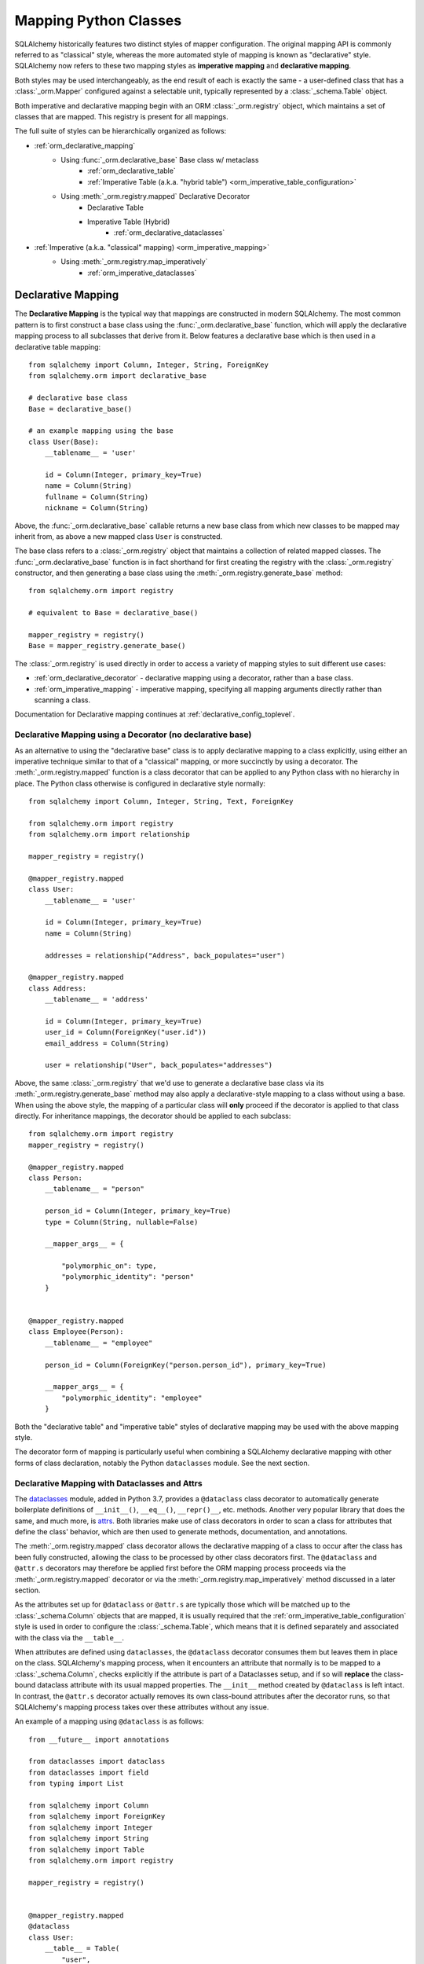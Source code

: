 .. _orm_mapping_classes_toplevel:

=======================
Mapping Python Classes
=======================

SQLAlchemy historically features two distinct styles of mapper configuration.
The original mapping API is commonly referred to as "classical" style,
whereas the more automated style of mapping is known as "declarative" style.
SQLAlchemy now refers to these two mapping styles as **imperative mapping**
and **declarative mapping**.

Both styles may be used interchangeably, as the end result of each is exactly
the same - a user-defined class that has a :class:`_orm.Mapper` configured
against a selectable unit, typically represented by a :class:`_schema.Table`
object.

Both imperative and declarative mapping begin with an ORM :class:`_orm.registry`
object, which maintains a set of classes that are mapped.    This registry
is present for all mappings.

.. versionchanged:: 1.4  Declarative and classical mapping are now referred
   to as "declarative" and "imperative" mapping, and are unified internally,
   all originating from the :class:`_orm.registry` construct that represents
   a collection of related mappings.

The full suite of styles can be hierarchically organized as follows:

* :ref:`orm_declarative_mapping`
    * Using :func:`_orm.declarative_base` Base class w/ metaclass
        * :ref:`orm_declarative_table`
        * :ref:`Imperative Table (a.k.a. "hybrid table") <orm_imperative_table_configuration>`
    * Using :meth:`_orm.registry.mapped` Declarative Decorator
        * Declarative Table
        * Imperative Table (Hybrid)
            * :ref:`orm_declarative_dataclasses`
* :ref:`Imperative (a.k.a. "classical" mapping) <orm_imperative_mapping>`
    * Using :meth:`_orm.registry.map_imperatively`
        * :ref:`orm_imperative_dataclasses`

.. _orm_declarative_mapping:

Declarative Mapping
===================

The **Declarative Mapping** is the typical way that
mappings are constructed in modern SQLAlchemy.   The most common pattern
is to first construct a base class using the :func:`_orm.declarative_base`
function, which will apply the declarative mapping process to all subclasses
that derive from it.  Below features a declarative base which is then
used in a declarative table mapping::

    from sqlalchemy import Column, Integer, String, ForeignKey
    from sqlalchemy.orm import declarative_base

    # declarative base class
    Base = declarative_base()

    # an example mapping using the base
    class User(Base):
        __tablename__ = 'user'

        id = Column(Integer, primary_key=True)
        name = Column(String)
        fullname = Column(String)
        nickname = Column(String)

Above, the :func:`_orm.declarative_base` callable returns a new base class from
which new classes to be mapped may inherit from, as above a new mapped
class ``User`` is constructed.

The base class refers to a
:class:`_orm.registry` object that maintains a collection of related mapped
classes.   The :func:`_orm.declarative_base` function is in fact shorthand
for first creating the registry with the :class:`_orm.registry`
constructor, and then generating a base class using the
:meth:`_orm.registry.generate_base` method::

    from sqlalchemy.orm import registry

    # equivalent to Base = declarative_base()

    mapper_registry = registry()
    Base = mapper_registry.generate_base()

The :class:`_orm.registry` is used directly in order to access a variety
of mapping styles to suit different use cases:

* :ref:`orm_declarative_decorator` - declarative mapping using a decorator,
  rather than a base class.

* :ref:`orm_imperative_mapping` - imperative mapping, specifying all mapping
  arguments directly rather than scanning a class.

Documentation for Declarative mapping continues at :ref:`declarative_config_toplevel`.

.. seealso::

    :ref:`declarative_config_toplevel`


.. _orm_declarative_decorator:

Declarative Mapping using a Decorator (no declarative base)
------------------------------------------------------------

As an alternative to using the "declarative base" class is to apply
declarative mapping to a class explicitly, using either an imperative technique
similar to that of a "classical" mapping, or more succinctly by using
a decorator.  The :meth:`_orm.registry.mapped` function is a class decorator
that can be applied to any Python class with no hierarchy in place.  The
Python class otherwise is configured in declarative style normally::

    from sqlalchemy import Column, Integer, String, Text, ForeignKey

    from sqlalchemy.orm import registry
    from sqlalchemy.orm import relationship

    mapper_registry = registry()

    @mapper_registry.mapped
    class User:
        __tablename__ = 'user'

        id = Column(Integer, primary_key=True)
        name = Column(String)

        addresses = relationship("Address", back_populates="user")

    @mapper_registry.mapped
    class Address:
        __tablename__ = 'address'

        id = Column(Integer, primary_key=True)
        user_id = Column(ForeignKey("user.id"))
        email_address = Column(String)

        user = relationship("User", back_populates="addresses")

Above, the same :class:`_orm.registry` that we'd use to generate a declarative
base class via its :meth:`_orm.registry.generate_base` method may also apply
a declarative-style mapping to a class without using a base.   When using
the above style, the mapping of a particular class will **only** proceed
if the decorator is applied to that class directly.   For inheritance
mappings, the decorator should be applied to each subclass::

    from sqlalchemy.orm import registry
    mapper_registry = registry()

    @mapper_registry.mapped
    class Person:
        __tablename__ = "person"

        person_id = Column(Integer, primary_key=True)
        type = Column(String, nullable=False)

        __mapper_args__ = {

            "polymorphic_on": type,
            "polymorphic_identity": "person"
        }


    @mapper_registry.mapped
    class Employee(Person):
        __tablename__ = "employee"

        person_id = Column(ForeignKey("person.person_id"), primary_key=True)

        __mapper_args__ = {
            "polymorphic_identity": "employee"
        }

Both the "declarative table" and "imperative table" styles of declarative
mapping may be used with the above mapping style.

The decorator form of mapping is particularly useful when combining a
SQLAlchemy declarative mapping with other forms of class declaration, notably
the Python ``dataclasses`` module.  See the next section.

.. _orm_declarative_dataclasses:

Declarative Mapping with Dataclasses and Attrs
----------------------------------------------

The dataclasses_ module, added in Python 3.7, provides a ``@dataclass`` class
decorator to automatically generate boilerplate definitions of ``__init__()``,
``__eq__()``, ``__repr()__``, etc. methods. Another very popular library that does
the same, and much more, is attrs_.  Both libraries make use of class
decorators in order to scan a class for attributes that define the class'
behavior, which are then used to generate methods, documentation, and annotations.

The :meth:`_orm.registry.mapped` class decorator allows the declarative mapping
of a class to occur after the class has been fully constructed, allowing the
class to be processed by other class decorators first.  The ``@dataclass``
and ``@attr.s`` decorators may therefore be applied first before the
ORM mapping process proceeds via the :meth:`_orm.registry.mapped` decorator
or via the :meth:`_orm.registry.map_imperatively` method discussed in a
later section.

As the attributes set up for ``@dataclass`` or ``@attr.s`` are typically those
which will be matched up to the :class:`_schema.Column` objects that are
mapped, it is usually required that the
:ref:`orm_imperative_table_configuration` style is used in order to configure
the :class:`_schema.Table`, which means that it is defined separately and
associated with the class via the ``__table__``.


When attributes are defined using ``dataclasses``, the ``@dataclass``
decorator consumes them but leaves them in place on the class.
SQLAlchemy's mapping process, when it encounters an attribute that normally
is to be mapped to a :class:`_schema.Column`, checks explicitly if the
attribute is part of a Dataclasses setup, and if so will **replace**
the class-bound dataclass attribute with its usual mapped
properties.  The ``__init__`` method created by ``@dataclass`` is left
intact.   In contrast, the ``@attr.s`` decorator actually removes its
own class-bound attributes after the decorator runs, so that SQLAlchemy's
mapping process takes over these attributes without any issue.

.. versionadded:: 1.4 Added support for direct mapping of Python dataclasses,
   where the :class:`_orm.Mapper` will now detect attributes that are specific
   to the ``@dataclasses`` module and replace them at mapping time, rather
   than skipping them as is the default behavior for any class attribute
   that's not part of the mapping.

An example of a mapping using ``@dataclass`` is as follows::

    from __future__ import annotations

    from dataclasses import dataclass
    from dataclasses import field
    from typing import List

    from sqlalchemy import Column
    from sqlalchemy import ForeignKey
    from sqlalchemy import Integer
    from sqlalchemy import String
    from sqlalchemy import Table
    from sqlalchemy.orm import registry

    mapper_registry = registry()


    @mapper_registry.mapped
    @dataclass
    class User:
        __table__ = Table(
            "user",
            mapper_registry.metadata,
            Column("id", Integer, primary_key=True),
            Column("name", String(50)),
            Column("fullname", String(50)),
            Column("nickname", String(12)),
        )
        id: int = field(init=False)
        name: str = None
        fullname: str = None
        nickname: str = None
        addresses: List[Address] = field(default_factory=list)


    @mapper_registry.mapped
    @dataclass
    class Address:
        __table__ = Table(
            "address",
            mapper_registry.metadata,
            Column("id", Integer, primary_key=True),
            Column("user_id", Integer, ForeignKey("user.id")),
            Column("email_address", String(50)),
        )
        id: int = field(init=False)
        user_id: int = field(init=False)
        email_address: str = None

In the above example, the ``User.id``, ``Address.id``, and ``Address.user_id``
attributes are defined as ``field(init=False)``. This means that parameters for
these won't be added to ``__init__()`` methods, but
:class:`.Session` will still be able to set them after getting their values
during flush from autoincrement or other default value generator.   To
allow them to be specified in the constructor explicitly, they would instead
be given a default value of ``None``.

Similarly, a mapping using ``@attr.s``::

    import attr

    # other imports

    from sqlalchemy.orm import registry

    mapper_registry = registry()


    @mapper_registry.mapped
    @attr.s
    class User:
        __table__ = Table(
            "user",
            mapper_registry.metadata,
            Column("id", Integer, primary_key=True),
            Column("name", String(50)),
            Column("fullname", String(50)),
            Column("nickname", String(12)),
        )
        id = attr.ib()
        name = attr.ib()
        fullname = attr.ib()
        nickname = attr.ib()
        addresses = attr.ib()

    # other classes...

.. sidebar:: Using MyPy with SQLAlchemy models

    If you are using PEP 484 static type checkers for Python, a `MyPy
    <http://mypy-lang.org/>`_ plugin is included with `type stubs for
    SQLAlchemy <https://github.com/dropbox/sqlalchemy-stubs>`_.  The plugin is
    tailored towards SQLAlchemy declarative models.   SQLAlchemy hopes to include
    more comprehensive PEP 484 support in future releases.


``@dataclass`` and attrs_ mappings may also be used with classical mappings, i.e.
with the :meth:`_orm.registry.map_imperatively` function.  See the section
:ref:`orm_imperative_dataclasses` for a similar example.

.. _dataclasses: https://docs.python.org/3/library/dataclasses.html
.. _attrs: https://pypi.org/project/attrs/

.. _orm_imperative_mapping:

.. _classical_mapping:

Imperative (a.k.a. Classical) Mappings
======================================

An **imperative** or **classical** mapping refers to the configuration of a
mapped class using the :meth:`_orm.registry.map_imperatively` method,
where the target class does not include any declarative class attributes.
The "map imperative" style has historically been achieved using the
:func:`_orm.mapper` function directly, however this function now expects
that a :meth:`_orm.registry` is present.

.. deprecated:: 1.4  Using the :func:`_orm.mapper` function directly to
   achieve a classical mapping directly is deprecated.   The
   :meth:`_orm.registry.map_imperatively` method retains the identical
   functionality while also allowing for string-based resolution of
   other mapped classes from within the registry.


In "classical" form, the table metadata is created separately with the
:class:`_schema.Table` construct, then associated with the ``User`` class via
the :func:`.mapper` function::

    from sqlalchemy import Table, Column, Integer, String, ForeignKey
    from sqlalchemy.orm import registry

    mapper_registry = registry()

    user_table = Table(
        'user',
        mapper_registry.metadata,
        Column('id', Integer, primary_key=True),
        Column('name', String(50)),
        Column('fullname', String(50)),
        Column('nickname', String(12))
    )

    class User:
        pass

    mapper_registry.map_imperatively(User, user_table)



Information about mapped attributes, such as relationships to other classes, are provided
via the ``properties`` dictionary.  The example below illustrates a second :class:`_schema.Table`
object, mapped to a class called ``Address``, then linked to ``User`` via :func:`_orm.relationship`::

    address = Table('address', metadata,
                Column('id', Integer, primary_key=True),
                Column('user_id', Integer, ForeignKey('user.id')),
                Column('email_address', String(50))
                )

    mapper(User, user, properties={
        'addresses' : relationship(Address, backref='user', order_by=address.c.id)
    })

    mapper(Address, address)

When using classical mappings, classes must be provided directly without the benefit
of the "string lookup" system provided by Declarative.  SQL expressions are typically
specified in terms of the :class:`_schema.Table` objects, i.e. ``address.c.id`` above
for the ``Address`` relationship, and not ``Address.id``, as ``Address`` may not
yet be linked to table metadata, nor can we specify a string here.

Some examples in the documentation still use the classical approach, but note that
the classical as well as Declarative approaches are **fully interchangeable**.  Both
systems ultimately create the same configuration, consisting of a :class:`_schema.Table`,
user-defined class, linked together with a :func:`.mapper`.  When we talk about
"the behavior of :func:`.mapper`", this includes when using the Declarative system
as well - it's still used, just behind the scenes.




.. _orm_imperative_dataclasses:

Imperative Mapping with Dataclasses and Attrs
---------------------------------------------

As described in the section :ref:`orm_declarative_dataclasses`, the
``@dataclass`` decorator and the attrs_ library both work as class
decorators that are applied to a class first, before it is passed to
SQLAlchemy for mapping.   Just like we can use the
:meth:`_orm.registry.mapped` decorator in order to apply declarative-style
mapping to the class, we can also pass it to the :meth:`_orm.registry.map_imperatively`
method so that we may pass all :class:`_schema.Table` and :class:`_orm.Mapper`
configuration imperatively to the function rather than having them defined
on the class itself as declarative class variables::

    from __future__ import annotations

    from dataclasses import dataclass
    from dataclasses import field
    from typing import List

    from sqlalchemy import Column
    from sqlalchemy import ForeignKey
    from sqlalchemy import Integer
    from sqlalchemy import MetaData
    from sqlalchemy import String
    from sqlalchemy import Table
    from sqlalchemy.orm import mapper
    from sqlalchemy.orm import relationship

    @dataclass
    class User:
        id: int = field(init=False)
        name: str = None
        fullname: str = None
        nickname: str = None
        addresses: List[Address] = field(default_factory=list)

    @dataclass
    class Address:
        id: int = field(init=False)
        user_id: int = field(init=False)
        email_address: str = None

    metadata = MetaData()

    user = Table(
        'user',
        metadata,
        Column('id', Integer, primary_key=True),
        Column('name', String(50)),
        Column('fullname', String(50)),
        Column('nickname', String(12)),
    )

    address = Table(
        'address',
        metadata,
        Column('id', Integer, primary_key=True),
        Column('user_id', Integer, ForeignKey('user.id')),
        Column('email_address', String(50)),
    )

    mapper(User, user, properties={
        'addresses': relationship(Address, backref='user', order_by=address.c.id),
    })

    mapper(Address, address)

.. _orm_mapper_configuration_overview:

Mapper Configuration Overview
=============================

With all mapping forms, the mapping of the class can be
configured in many ways by passing construction arguments that become
part of the :class:`_orm.Mapper` object.   The function which ultimately
receives these arguments is the :func:`_orm.mapper` function, which are delivered
to it originating from one of the front-facing mapping functions defined
on the :class:`_orm.registry` object.

There are four general classes of configuration information that the
:func:`_orm.mapper` function looks for:

The class to be mapped
-----------------------

This is a class that we construct in our application.
There are generally no restrictions on the structure of this class. [1]_
When a Python class is mapped, there can only be **one** :class:`_orm.Mapper`
object for the class. [2]_

When mapping with the :ref:`declarative <orm_declarative_mapping>` mapping
style, the class to be mapped is either a subclass of the declarative base class,
or is handled by a decorator or function such as :meth:`_orm.registry.mapped`.

When mapping with the :ref:`imperative <orm_imperative_mapping>` style, the
class is passed directly as the
:paramref:`_orm.registry.map_imperatively.class_` argument.

the table, or other from clause object
--------------------------------------

In the vast majority of common cases this is an instance of
:class:`_schema.Table`.  For more advanced use cases, it may also refer
to any kind of :class:`_sql.FromClause` object, the most common
alternative objects being the :class:`_sql.Subquery` and :class:`_sql.Join`
object.

When mapping with the :ref:`declarative <orm_declarative_mapping>` mapping
style, the subject table is either generated by the declarative system based
on the ``__tablename__`` attribute and the :class:`_schema.Column` objects
presented, or it is established via the ``__table__`` attribute.  These
two styles of configuration are presented at
:ref:`orm_declarative_table` and :ref:`orm_imperative_table_configuration`.

When mapping with the :ref:`imperative <orm_imperative_mapping>` style, the
subject table is passed positionally as the
:paramref:`_orm.registry.map_imperatively.local_table` argument.

In contrast to the "one mapper per class" requirement of a mapped class,
the :class:`_schema.Table` or other :class:`_sql.FromClause` object that
is the subject of the mapping may be associated with any number of mappings.
The :class:`_orm.Mapper` applies modifications directly to the user-defined
class, but does not modify the given :class:`_schema.Table` or other
:class:`_sql.FromClause` in any way.

.. _orm_mapping_properties:

The properties dictionary
--------------------------

This is a dictionary of all of the attributes
that will be associated with the mapped class.    By default, the
:class:`_orm.Mapper` generates entries for this dictionary derived from the
given :class:`_schema.Table`, in the form of :class:`_orm.ColumnProperty`
objects which each refer to an individual :class:`_schema.Column` of the
mapped table.  The properties dictionary will also contain all the other
kinds of :class:`_orm.MapperProperty` objects to be configured, most
commonly instances generated by the :func:`_orm.relationship` construct.

When mapping with the :ref:`declarative <orm_declarative_mapping>` mapping
style, the properties dictionary is generated by the declarative system
by scanning the class to be mapped for appropriate attributes.  See
the section :ref:`orm_declarative_properties` for notes on this process.

When mapping with the :ref:`imperative <orm_imperative_mapping>` style, the
properties dictionary is passed directly as the ``properties`` argument
to :meth:`_orm.registry.map_imperatively`, which will pass it along to the
:paramref:`_orm.mapper.properties` parameter.

Other mapper configuration parameters
---------------------------------------

These flags are documented at  :func:`_orm.mapper`.

When mapping with the :ref:`declarative <orm_declarative_mapping>` mapping
style, additional mapper configuration arguments are configured via the
``__mapper_args__`` class attribute, documented at
:ref:`orm_declarative_mapper_options`

When mapping with the :ref:`imperative <orm_imperative_mapping>` style,
keyword arguments are passed to the to :meth:`_orm.registry.map_imperatively`
method which passes them along to the :func:`_orm.mapper` function.


.. [1] When running under Python 2, a Python 2 "old style" class is the only
       kind of class that isn't compatible.    When running code on Python 2,
       all classes must extend from the Python ``object`` class.  Under
       Python 3 this is always the case.

.. [2] There is a legacy feature known as a "non primary mapper", where
       additional :class:`_orm.Mapper` objects may be associated with a class
       that's already mapped, however they don't apply instrumentation
       to the class.  This feature is deprecated as of SQLAlchemy 1.3.


Mapped Class Behavior
=====================

Across all styles of mapping using the :class:`_orm.registry` object,
the following behaviors are common:

Default Constructor
-------------------

The :class:`_orm.registry` applies a default constructor, i.e. ``__init__``
method, to all mapped classes that don't explicitly have their own
``__init__`` method.   The behavior of this method is such that it provides
a convenient keyword constructor that will accept as keywords the attributes
that are named.   E.g.::

    from sqlalchemy.orm import declarative_base

    Base = declarative_base()

    class User(Base):
        __tablename__ = 'user'

        id = Column(...)
        name = Column(...)
        fullname = Column(...)

An object of type ``User`` above will have a constructor which allows
``User`` objects to be created as::

    u1 = User(name='some name', fullname='some fullname')

The above constructor may be customized by passing a Python callable to
the :paramref:`_orm.registry.constructor` parameter which provides the
desired default ``__init__()`` behavior.

The constructor also applies to imperative mappings::

    from sqlalchemy.orm import registry

    mapper_registry = registry()

    user_table = Table(
        'user',
        mapper_registry.metadata,
        Column('id', Integer, primary_key=True),
        Column('name', String(50))
    )

    class User:
        pass

    mapper_registry.map_imperatively(User, user_table)

The above class, mapped imperatively as described at :ref:`classical_mapping`,
will also feature the default constructor associated with the :class:`_orm.registry`.

.. versionadded:: 1.4  classical mappings now support a standard configuration-level
   constructor when they are mapped via the :meth:`_orm.registry.map_imperatively`
   method.

Runtime Introspection of Mapped classes and Mappers
---------------------------------------------------

A class that is mapped using :class:`_orm.registry` will also feature a few
attributes that are common to all mappings:

* The ``__mapper__`` attribute will refer to the :class:`_orm.Mapper` that
  is associated with the class::

    mapper = User.__mapper__

  This :class:`_orm.Mapper` is also what's returned when using the
  :func:`_sa.inspect` function against the mapped class::

    from sqlalchemy import inspect

    mapper = inspect(User)

  ..

* The ``__table__`` attribute will refer to the :class:`_schema.Table`, or
  more generically to the :class:`_schema.FromClause` object, to which the
  class is mapped::

    table = User.__table__

  This :class:`_schema.FromClause` is also what's returned when using the
  :attr:`_orm.Mapper.local_table` attribute of the :class:`_orm.Mapper`::

    table = inspect(User).local_table

  For a single-table inheritance mapping, where the class is a subclass that
  does not have a table of its own, the :attr:`_orm.Mapper.local_table` attribute as well
  as the ``.__table__`` attribute will be ``None``.   To retrieve the
  "selectable" that is actually selected from during a query for this class,
  this is available via the :attr:`_orm.Mapper.selectable` attribute::

    table = inspect(User).selectable

  ..

Mapper Inspection Features
--------------------------

As illustrated in the previous section, the :class:`_orm.Mapper` object is
available from any mapped class, regardless of method, using the
:ref:`core_inspection_toplevel` system.  Using the
:func:`_sa.inspect` function, one can acquire the :class:`_orm.Mapper` from a
mapped class::

    >>> from sqlalchemy import inspect
    >>> insp = inspect(User)

Detailed information is available including :attr:`_orm.Mapper.columns`::

    >>> insp.columns
    <sqlalchemy.util._collections.OrderedProperties object at 0x102f407f8>

This is a namespace that can be viewed in a list format or
via individual names::

    >>> list(insp.columns)
    [Column('id', Integer(), table=<user>, primary_key=True, nullable=False), Column('name', String(length=50), table=<user>), Column('fullname', String(length=50), table=<user>), Column('nickname', String(length=50), table=<user>)]
    >>> insp.columns.name
    Column('name', String(length=50), table=<user>)

Other namespaces include :attr:`_orm.Mapper.all_orm_descriptors`, which includes all mapped
attributes as well as hybrids, association proxies::

    >>> insp.all_orm_descriptors
    <sqlalchemy.util._collections.ImmutableProperties object at 0x1040e2c68>
    >>> insp.all_orm_descriptors.keys()
    ['fullname', 'nickname', 'name', 'id']

As well as :attr:`_orm.Mapper.column_attrs`::

    >>> list(insp.column_attrs)
    [<ColumnProperty at 0x10403fde0; id>, <ColumnProperty at 0x10403fce8; name>, <ColumnProperty at 0x1040e9050; fullname>, <ColumnProperty at 0x1040e9148; nickname>]
    >>> insp.column_attrs.name
    <ColumnProperty at 0x10403fce8; name>
    >>> insp.column_attrs.name.expression
    Column('name', String(length=50), table=<user>)

.. seealso::

    :ref:`core_inspection_toplevel`

    :class:`_orm.Mapper`

    :class:`.InstanceState`
